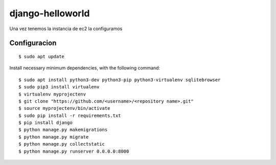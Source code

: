 =================
django-helloworld
=================

Una vez tenemos la instancia de ec2 la configuramos 

Configuracion
============



::

  $ sudo apt update

Install necessary minimum dependencies, with the following command:

::

  $ sudo apt install python3-dev python3-pip python3-virtualenv sqlitebrowser
  $ sudo pip3 install virtualenv
  $ virtualenv myprojectenv
  $ git clone "https://github.com/<username>/<repository name>.git"
  $ source myprojectenv/bin/activate
  $ sudo pip install -r requirements.txt
  $ pip install django
  $ python manage.py makemigrations
  $ python manage.py migrate
  $ python manage.py collectstatic
  $ python manage.py runserver 0.0.0.0:8000
